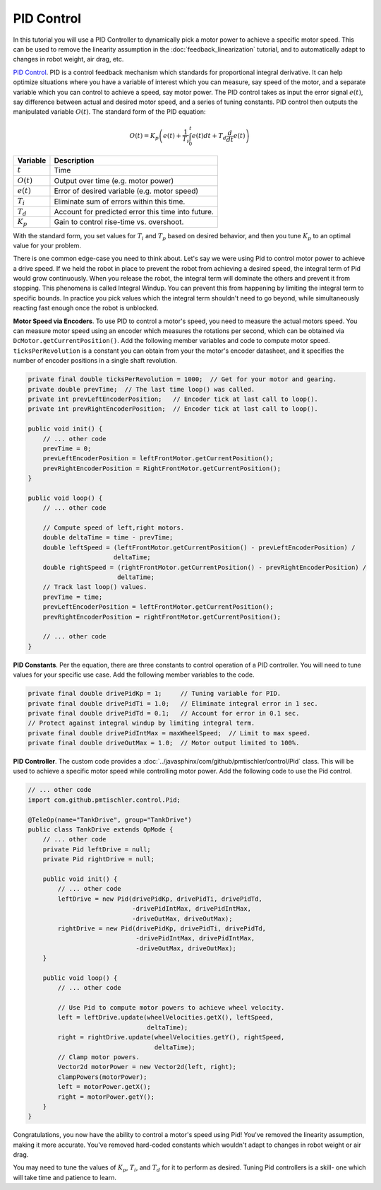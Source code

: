 PID Control
===========

In this tutorial you will use a PID Controller to dynamically pick a motor
power to achieve a specific motor speed. This can be used to remove the
linearity assumption in the :doc:`feedback_linearization` tutorial, and to
automatically adapt to changes in robot weight, air drag, etc.

`PID Control <https://en.wikipedia.org/wiki/PID_controller>`__. PID is a
control feedback mechanism which standards for proportional integral
derivative. It can help optimize situations where you have a variable of
interest which you can measure, say speed of the motor, and a separate variable
which you can control to achieve a speed, say motor power. The PID control
takes as input the error signal :math:`e(t)`, say difference between actual and
desired motor speed, and a series of tuning constants. PID control then outputs
the manipulated variable :math:`O(t)`. The standard form of the PID equation:

.. math::

    O(t) = K_p \left ( e(t) + \frac{1}{T_i} \int_{0}^{t} e(t) dt + T_d \frac{d}{dt} e(t) \right )

============ ==================================================
Variable     Description
============ ==================================================
:math:`t`    Time
:math:`O(t)` Output over time (e.g. motor power)
:math:`e(t)` Error of desired variable (e.g. motor speed)
:math:`T_i`  Eliminate sum of errors within this time.
:math:`T_d`  Account for predicted error this time into future.
:math:`K_p`  Gain to control rise-time vs. overshoot.
============ ==================================================

With the standard form, you set values for :math:`T_i` and :math:`T_p` based on
desired behavior, and then you tune :math:`K_p` to an optimal value for your
problem.

There is one common edge-case you need to think about. Let's say we were using
Pid to control motor power to achieve a drive speed. If we held the robot in
place to prevent the robot from achieving a desired speed, the integral term of
Pid would grow continuously. When you release the robot, the integral term will
dominate the others and prevent it from stopping. This phenomena is called
Integral Windup. You can prevent this from happening by limiting the integral
term to specific bounds. In practice you pick values which the integral term
shouldn't need to go beyond, while simultaneously reacting fast enough once the
robot is unblocked.

**Motor Speed via Encoders**.  To use PID to control a motor's speed, you need
to measure the actual motors speed. You can measure motor speed using an
encoder which measures the rotations per second, which can be obtained via
``DcMotor.getCurrentPosition()``. Add the following member variables and code
to compute motor speed. ``ticksPerRevolution`` is a constant you can obtain
from your the motor's encoder datasheet, and it specifies the number of encoder
positions in a single shaft revolution.

.. code-block:: java

    private final double ticksPerRevolution = 1000;  // Get for your motor and gearing.
    private double prevTime;  // The last time loop() was called.
    private int prevLeftEncoderPosition;   // Encoder tick at last call to loop().
    private int prevRightEncoderPosition;  // Encoder tick at last call to loop().

    public void init() {
        // ... other code
        prevTime = 0;
        prevLeftEncoderPosition = leftFrontMotor.getCurrentPosition();
        prevRightEncoderPosition = RightFrontMotor.getCurrentPosition();
    }

    public void loop() {
        // ... other code

        // Compute speed of left,right motors.
        double deltaTime = time - prevTime;
        double leftSpeed = (leftFrontMotor.getCurrentPosition() - prevLeftEncoderPosition) /
                           deltaTime;
        double rightSpeed = (rightFrontMotor.getCurrentPosition() - prevRightEncoderPosition) /
                            deltaTime;
        // Track last loop() values.
        prevTime = time;
        prevLeftEncoderPosition = leftFrontMotor.getCurrentPosition();
        prevRightEncoderPosition = rightFrontMotor.getCurrentPosition();

        // ... other code
    }

**PID Constants**. Per the equation, there are three constants to control
operation of a PID controller. You will need to tune values for your specific
use case. Add the following member variables to the code.

.. code-block:: java

    private final double drivePidKp = 1;     // Tuning variable for PID.
    private final double drivePidTi = 1.0;   // Eliminate integral error in 1 sec.
    private final double drivePidTd = 0.1;   // Account for error in 0.1 sec.
    // Protect against integral windup by limiting integral term.
    private final double drivePidIntMax = maxWheelSpeed;  // Limit to max speed.
    private final double driveOutMax = 1.0;  // Motor output limited to 100%.

**PID Controller**. The custom code provides a
:doc:`../javasphinx/com/github/pmtischler/control/Pid` class. This will be used
to achieve a specific motor speed while controlling motor power. Add the
following code to use the Pid control.

.. code-block:: java

    // ... other code
    import com.github.pmtischler.control.Pid;

    @TeleOp(name="TankDrive", group="TankDrive")
    public class TankDrive extends OpMode {
        // ... other code
        private Pid leftDrive = null;
        private Pid rightDrive = null;

        public void init() {
            // ... other code
            leftDrive = new Pid(drivePidKp, drivePidTi, drivePidTd,
                                -drivePidIntMax, drivePidIntMax,
                                -driveOutMax, driveOutMax);
            rightDrive = new Pid(drivePidKp, drivePidTi, drivePidTd,
                                 -drivePidIntMax, drivePidIntMax,
                                 -driveOutMax, driveOutMax);
        }

        public void loop() {
            // ... other code

            // Use Pid to compute motor powers to achieve wheel velocity.
            left = leftDrive.update(wheelVelocities.getX(), leftSpeed,
                                    deltaTime);
            right = rightDrive.update(wheelVelocities.getY(), rightSpeed,
                                      deltaTime);
            // Clamp motor powers.
            Vector2d motorPower = new Vector2d(left, right);
            clampPowers(motorPower);
            left = motorPower.getX();
            right = motorPower.getY();
        }
    }

Congratulations, you now have the ability to control a motor's speed using Pid!
You've removed the linearity assumption, making it more accurate. You've
removed hard-coded constants which wouldn't adapt to changes in robot weight or
air drag.

You may need to tune the values of :math:`K_p`, :math:`T_i`, and :math:`T_d`
for it to perform as desired. Tuning Pid controllers is a skill- one which will
take time and patience to learn.
